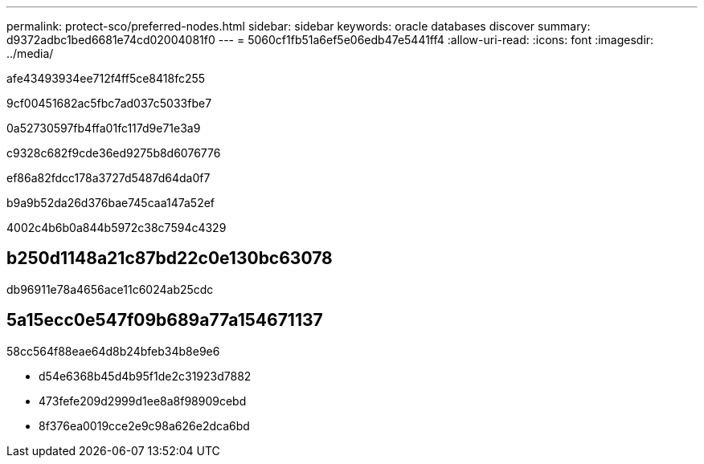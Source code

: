 ---
permalink: protect-sco/preferred-nodes.html 
sidebar: sidebar 
keywords: oracle databases discover 
summary: d9372adbc1bed6681e74cd02004081f0 
---
= 5060cf1fb51a6ef5e06edb47e5441ff4
:allow-uri-read: 
:icons: font
:imagesdir: ../media/


[role="lead"]
afe43493934ee712f4ff5ce8418fc255

9cf00451682ac5fbc7ad037c5033fbe7

.0a52730597fb4ffa01fc117d9e71e3a9
c9328c682f9cde36ed9275b8d6076776

ef86a82fdcc178a3727d5487d64da0f7

b9a9b52da26d376bae745caa147a52ef

4002c4b6b0a844b5972c38c7594c4329



== b250d1148a21c87bd22c0e130bc63078

db96911e78a4656ace11c6024ab25cdc



== 5a15ecc0e547f09b689a77a154671137

58cc564f88eae64d8b24bfeb34b8e9e6

* d54e6368b45d4b95f1de2c31923d7882
* 473fefe209d2999d1ee8a8f98909cebd
* 8f376ea0019cce2e9c98a626e2dca6bd

